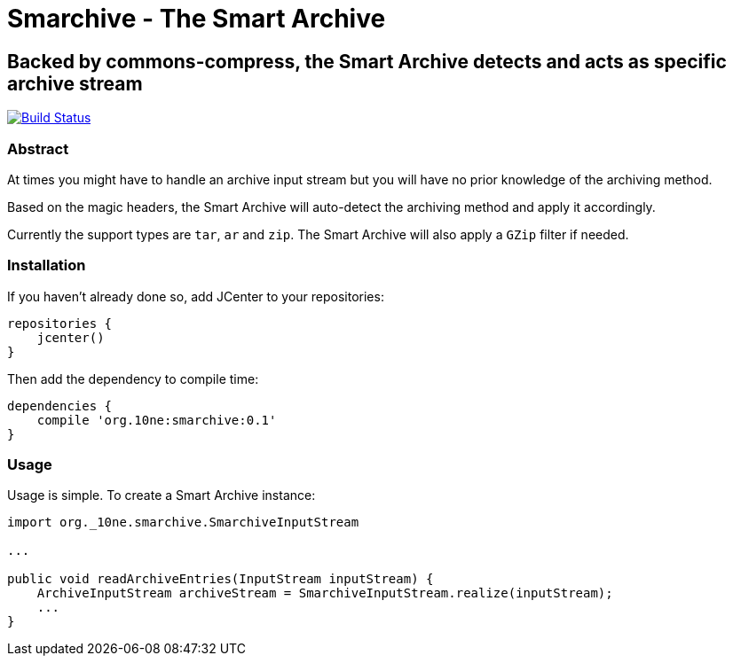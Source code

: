 = Smarchive - The Smart Archive =

== Backed by commons-compress, the Smart Archive detects and acts as specific archive stream ==

image:https://travis-ci.org/noamt/smarchive.svg?branch=master["Build Status", link="https://travis-ci.org/noamt/smarchive"]

=== Abstract ===

At times you might have to handle an archive input stream but you will have no prior knowledge of the archiving method.

Based on the magic headers, the Smart Archive will auto-detect the archiving method and apply it accordingly.

Currently the support types are `tar`, `ar` and `zip`.
The Smart Archive will also apply a `GZip` filter if needed.

=== Installation ===

If you haven't already done so, add JCenter to your repositories:
[source,groovy]
----
repositories {
    jcenter()
}
----

Then add the dependency to compile time:
[source,groovy]
----
dependencies {
    compile 'org.10ne:smarchive:0.1'
}
----

=== Usage ===

Usage is simple. To create a Smart Archive instance:
[source,java]
----
import org._10ne.smarchive.SmarchiveInputStream

...

public void readArchiveEntries(InputStream inputStream) {
    ArchiveInputStream archiveStream = SmarchiveInputStream.realize(inputStream);
    ...
}
----
